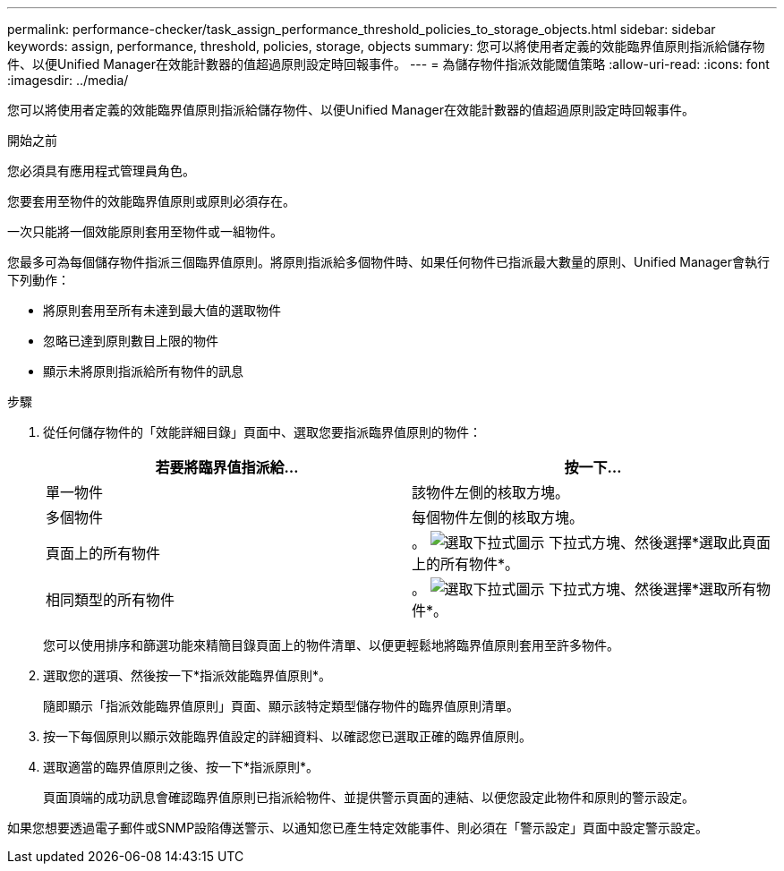 ---
permalink: performance-checker/task_assign_performance_threshold_policies_to_storage_objects.html 
sidebar: sidebar 
keywords: assign, performance, threshold, policies, storage, objects 
summary: 您可以將使用者定義的效能臨界值原則指派給儲存物件、以便Unified Manager在效能計數器的值超過原則設定時回報事件。 
---
= 為儲存物件指派效能閾值策略
:allow-uri-read: 
:icons: font
:imagesdir: ../media/


[role="lead"]
您可以將使用者定義的效能臨界值原則指派給儲存物件、以便Unified Manager在效能計數器的值超過原則設定時回報事件。

.開始之前
您必須具有應用程式管理員角色。

您要套用至物件的效能臨界值原則或原則必須存在。

一次只能將一個效能原則套用至物件或一組物件。

您最多可為每個儲存物件指派三個臨界值原則。將原則指派給多個物件時、如果任何物件已指派最大數量的原則、Unified Manager會執行下列動作：

* 將原則套用至所有未達到最大值的選取物件
* 忽略已達到原則數目上限的物件
* 顯示未將原則指派給所有物件的訊息


.步驟
. 從任何儲存物件的「效能詳細目錄」頁面中、選取您要指派臨界值原則的物件：
+
|===
| 若要將臨界值指派給... | 按一下... 


 a| 
單一物件
 a| 
該物件左側的核取方塊。



 a| 
多個物件
 a| 
每個物件左側的核取方塊。



 a| 
頁面上的所有物件
 a| 
。 image:../media/select_dropdown_65_png.gif["選取下拉式圖示"] 下拉式方塊、然後選擇*選取此頁面上的所有物件*。



 a| 
相同類型的所有物件
 a| 
。 image:../media/select_dropdown_65_png.gif["選取下拉式圖示"] 下拉式方塊、然後選擇*選取所有物件*。

|===
+
您可以使用排序和篩選功能來精簡目錄頁面上的物件清單、以便更輕鬆地將臨界值原則套用至許多物件。

. 選取您的選項、然後按一下*指派效能臨界值原則*。
+
隨即顯示「指派效能臨界值原則」頁面、顯示該特定類型儲存物件的臨界值原則清單。

. 按一下每個原則以顯示效能臨界值設定的詳細資料、以確認您已選取正確的臨界值原則。
. 選取適當的臨界值原則之後、按一下*指派原則*。
+
頁面頂端的成功訊息會確認臨界值原則已指派給物件、並提供警示頁面的連結、以便您設定此物件和原則的警示設定。



如果您想要透過電子郵件或SNMP設陷傳送警示、以通知您已產生特定效能事件、則必須在「警示設定」頁面中設定警示設定。
